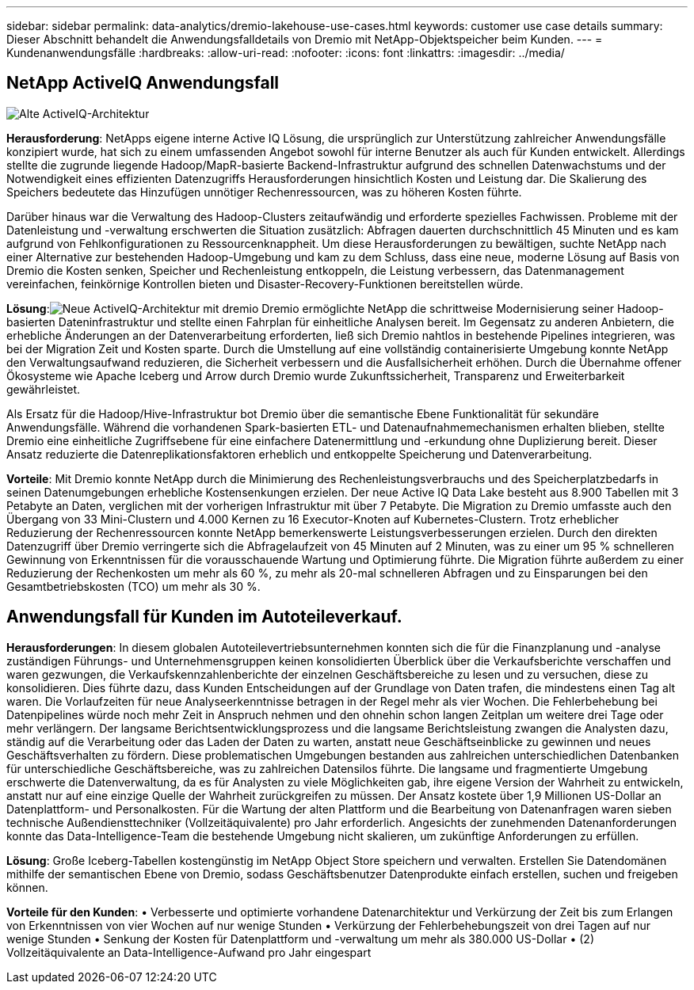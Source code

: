 ---
sidebar: sidebar 
permalink: data-analytics/dremio-lakehouse-use-cases.html 
keywords: customer use case details 
summary: Dieser Abschnitt behandelt die Anwendungsfalldetails von Dremio mit NetApp-Objektspeicher beim Kunden. 
---
= Kundenanwendungsfälle
:hardbreaks:
:allow-uri-read: 
:nofooter: 
:icons: font
:linkattrs: 
:imagesdir: ../media/




== NetApp ActiveIQ Anwendungsfall

image:activeiqold.png["Alte ActiveIQ-Architektur"]

*Herausforderung*: NetApps eigene interne Active IQ Lösung, die ursprünglich zur Unterstützung zahlreicher Anwendungsfälle konzipiert wurde, hat sich zu einem umfassenden Angebot sowohl für interne Benutzer als auch für Kunden entwickelt.  Allerdings stellte die zugrunde liegende Hadoop/MapR-basierte Backend-Infrastruktur aufgrund des schnellen Datenwachstums und der Notwendigkeit eines effizienten Datenzugriffs Herausforderungen hinsichtlich Kosten und Leistung dar.  Die Skalierung des Speichers bedeutete das Hinzufügen unnötiger Rechenressourcen, was zu höheren Kosten führte.

Darüber hinaus war die Verwaltung des Hadoop-Clusters zeitaufwändig und erforderte spezielles Fachwissen.  Probleme mit der Datenleistung und -verwaltung erschwerten die Situation zusätzlich: Abfragen dauerten durchschnittlich 45 Minuten und es kam aufgrund von Fehlkonfigurationen zu Ressourcenknappheit.  Um diese Herausforderungen zu bewältigen, suchte NetApp nach einer Alternative zur bestehenden Hadoop-Umgebung und kam zu dem Schluss, dass eine neue, moderne Lösung auf Basis von Dremio die Kosten senken, Speicher und Rechenleistung entkoppeln, die Leistung verbessern, das Datenmanagement vereinfachen, feinkörnige Kontrollen bieten und Disaster-Recovery-Funktionen bereitstellen würde.

*Lösung*:image:activeiqnew.png["Neue ActiveIQ-Architektur mit dremio"] Dremio ermöglichte NetApp die schrittweise Modernisierung seiner Hadoop-basierten Dateninfrastruktur und stellte einen Fahrplan für einheitliche Analysen bereit.  Im Gegensatz zu anderen Anbietern, die erhebliche Änderungen an der Datenverarbeitung erforderten, ließ sich Dremio nahtlos in bestehende Pipelines integrieren, was bei der Migration Zeit und Kosten sparte.  Durch die Umstellung auf eine vollständig containerisierte Umgebung konnte NetApp den Verwaltungsaufwand reduzieren, die Sicherheit verbessern und die Ausfallsicherheit erhöhen.  Durch die Übernahme offener Ökosysteme wie Apache Iceberg und Arrow durch Dremio wurde Zukunftssicherheit, Transparenz und Erweiterbarkeit gewährleistet.

Als Ersatz für die Hadoop/Hive-Infrastruktur bot Dremio über die semantische Ebene Funktionalität für sekundäre Anwendungsfälle.  Während die vorhandenen Spark-basierten ETL- und Datenaufnahmemechanismen erhalten blieben, stellte Dremio eine einheitliche Zugriffsebene für eine einfachere Datenermittlung und -erkundung ohne Duplizierung bereit.  Dieser Ansatz reduzierte die Datenreplikationsfaktoren erheblich und entkoppelte Speicherung und Datenverarbeitung.

*Vorteile*: Mit Dremio konnte NetApp durch die Minimierung des Rechenleistungsverbrauchs und des Speicherplatzbedarfs in seinen Datenumgebungen erhebliche Kostensenkungen erzielen.  Der neue Active IQ Data Lake besteht aus 8.900 Tabellen mit 3 Petabyte an Daten, verglichen mit der vorherigen Infrastruktur mit über 7 Petabyte.  Die Migration zu Dremio umfasste auch den Übergang von 33 Mini-Clustern und 4.000 Kernen zu 16 Executor-Knoten auf Kubernetes-Clustern.  Trotz erheblicher Reduzierung der Rechenressourcen konnte NetApp bemerkenswerte Leistungsverbesserungen erzielen.  Durch den direkten Datenzugriff über Dremio verringerte sich die Abfragelaufzeit von 45 Minuten auf 2 Minuten, was zu einer um 95 % schnelleren Gewinnung von Erkenntnissen für die vorausschauende Wartung und Optimierung führte.  Die Migration führte außerdem zu einer Reduzierung der Rechenkosten um mehr als 60 %, zu mehr als 20-mal schnelleren Abfragen und zu Einsparungen bei den Gesamtbetriebskosten (TCO) um mehr als 30 %.



== Anwendungsfall für Kunden im Autoteileverkauf.

*Herausforderungen*: In diesem globalen Autoteilevertriebsunternehmen konnten sich die für die Finanzplanung und -analyse zuständigen Führungs- und Unternehmensgruppen keinen konsolidierten Überblick über die Verkaufsberichte verschaffen und waren gezwungen, die Verkaufskennzahlenberichte der einzelnen Geschäftsbereiche zu lesen und zu versuchen, diese zu konsolidieren.  Dies führte dazu, dass Kunden Entscheidungen auf der Grundlage von Daten trafen, die mindestens einen Tag alt waren.  Die Vorlaufzeiten für neue Analyseerkenntnisse betragen in der Regel mehr als vier Wochen.  Die Fehlerbehebung bei Datenpipelines würde noch mehr Zeit in Anspruch nehmen und den ohnehin schon langen Zeitplan um weitere drei Tage oder mehr verlängern.  Der langsame Berichtsentwicklungsprozess und die langsame Berichtsleistung zwangen die Analysten dazu, ständig auf die Verarbeitung oder das Laden der Daten zu warten, anstatt neue Geschäftseinblicke zu gewinnen und neues Geschäftsverhalten zu fördern.  Diese problematischen Umgebungen bestanden aus zahlreichen unterschiedlichen Datenbanken für unterschiedliche Geschäftsbereiche, was zu zahlreichen Datensilos führte.  Die langsame und fragmentierte Umgebung erschwerte die Datenverwaltung, da es für Analysten zu viele Möglichkeiten gab, ihre eigene Version der Wahrheit zu entwickeln, anstatt nur auf eine einzige Quelle der Wahrheit zurückgreifen zu müssen.  Der Ansatz kostete über 1,9 Millionen US-Dollar an Datenplattform- und Personalkosten.  Für die Wartung der alten Plattform und die Bearbeitung von Datenanfragen waren sieben technische Außendiensttechniker (Vollzeitäquivalente) pro Jahr erforderlich.  Angesichts der zunehmenden Datenanforderungen konnte das Data-Intelligence-Team die bestehende Umgebung nicht skalieren, um zukünftige Anforderungen zu erfüllen.

*Lösung*: Große Iceberg-Tabellen kostengünstig im NetApp Object Store speichern und verwalten.  Erstellen Sie Datendomänen mithilfe der semantischen Ebene von Dremio, sodass Geschäftsbenutzer Datenprodukte einfach erstellen, suchen und freigeben können.

*Vorteile für den Kunden*: • Verbesserte und optimierte vorhandene Datenarchitektur und Verkürzung der Zeit bis zum Erlangen von Erkenntnissen von vier Wochen auf nur wenige Stunden • Verkürzung der Fehlerbehebungszeit von drei Tagen auf nur wenige Stunden • Senkung der Kosten für Datenplattform und -verwaltung um mehr als 380.000 US-Dollar • (2) Vollzeitäquivalente an Data-Intelligence-Aufwand pro Jahr eingespart
